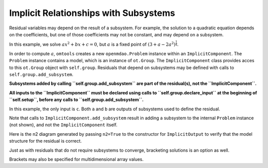 Implicit Relationships with Subsystems
======================================

Residual variables may depend on the result of a subsystem.
For example, the solution to a quadratic equation depends on the
coefficients, but one of those coefficients may not be constant, and may
depend on a subsystem.

In this example, we solve :math:`ax^2+bx+c=0`, but :math:`a` is a fixed
point of :math:`(3 + a - 2a^2)^\frac{1}{4}`.

In order to compute :math:`a`, ``omtools`` creates a new
``openmdao.Problem`` instance within an ``ImplicitComponent``.
The ``Problem`` instance contains a model, which is an instance of
``ot.Group``.
The ``ImplicitComponent`` class provides acces to this ``ot.Group``
object with ``self.group``.
Residuals that depend on subsystems may be defined with
calls to ``self.group.add_subsystem``.

**Subsystems added by calling ``self.group.add_subsystem`` are
part of the residual(s), not the ``ImplicitComponent``.**

**All inputs to the ``ImplicitComponent`` must be declared using calls
to ``self.group.declare_input`` at the beginning of ``self.setup``,
before any calls to ``self.group.add_subsystem``.**

In this example, the only input is ``c``.
Both ``a`` and ``b`` are outputs of subsystems used to define the
residual.

.. jupyter-execute::
  ../../../../omtools/examples/valid/ex_implicit_with_subsystems.py


Note that calls to ``ImplicitComponent.add_subsystem`` result in adding
a subsystem to the internal ``Problem`` instance (not shown), and not
the ``ImplicitComponent`` itself.

.. embed-n2::
  ../omtools/examples/valid/ex_implicit_with_subsystems.py

Here is the n2 diagram generated by passing ``n2=True`` to the
constructor for ``ImplicitOutput`` to verify that the model
structure for the residual is correct.

.. embed-n2::
  ../omtools/examples/valid/ex_implicit_with_subsystems_internal_n2.py

Just as with residuals that do not require subsystems to converge,
bracketing solutions is an option as well.

.. jupyter-execute::
  ../../../../omtools/examples/valid/ex_implicit_with_subsystems_bracketed_scalar.py

Brackets may also be specified for multidimensional array values.

.. jupyter-execute::
  ../../../../omtools/examples/valid/ex_implicit_with_subsystems_bracketed_array.py
